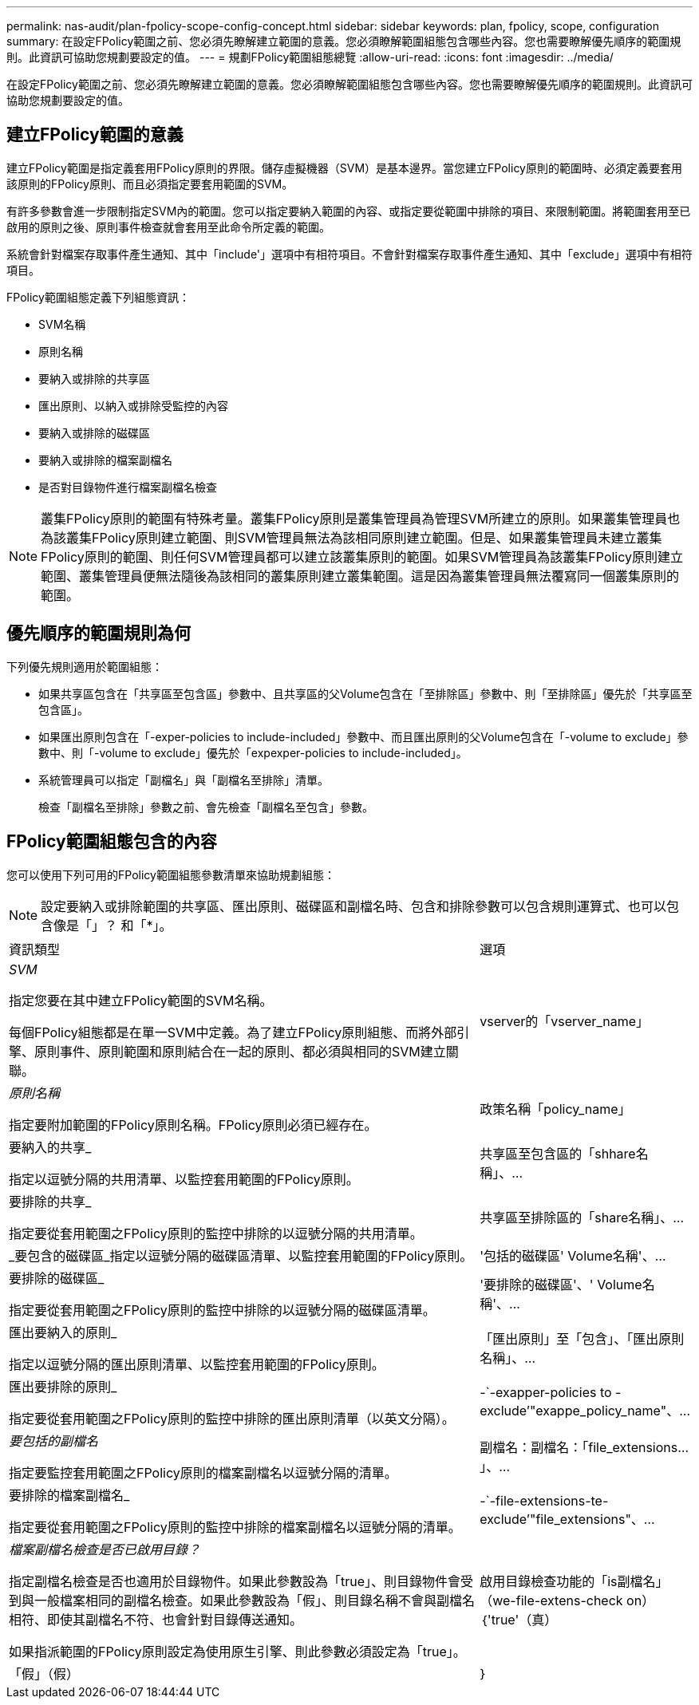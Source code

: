 ---
permalink: nas-audit/plan-fpolicy-scope-config-concept.html 
sidebar: sidebar 
keywords: plan, fpolicy, scope, configuration 
summary: 在設定FPolicy範圍之前、您必須先瞭解建立範圍的意義。您必須瞭解範圍組態包含哪些內容。您也需要瞭解優先順序的範圍規則。此資訊可協助您規劃要設定的值。 
---
= 規劃FPolicy範圍組態總覽
:allow-uri-read: 
:icons: font
:imagesdir: ../media/


[role="lead"]
在設定FPolicy範圍之前、您必須先瞭解建立範圍的意義。您必須瞭解範圍組態包含哪些內容。您也需要瞭解優先順序的範圍規則。此資訊可協助您規劃要設定的值。



== 建立FPolicy範圍的意義

建立FPolicy範圍是指定義套用FPolicy原則的界限。儲存虛擬機器（SVM）是基本邊界。當您建立FPolicy原則的範圍時、必須定義要套用該原則的FPolicy原則、而且必須指定要套用範圍的SVM。

有許多參數會進一步限制指定SVM內的範圍。您可以指定要納入範圍的內容、或指定要從範圍中排除的項目、來限制範圍。將範圍套用至已啟用的原則之後、原則事件檢查就會套用至此命令所定義的範圍。

系統會針對檔案存取事件產生通知、其中「include'」選項中有相符項目。不會針對檔案存取事件產生通知、其中「exclude」選項中有相符項目。

FPolicy範圍組態定義下列組態資訊：

* SVM名稱
* 原則名稱
* 要納入或排除的共享區
* 匯出原則、以納入或排除受監控的內容
* 要納入或排除的磁碟區
* 要納入或排除的檔案副檔名
* 是否對目錄物件進行檔案副檔名檢查


[NOTE]
====
叢集FPolicy原則的範圍有特殊考量。叢集FPolicy原則是叢集管理員為管理SVM所建立的原則。如果叢集管理員也為該叢集FPolicy原則建立範圍、則SVM管理員無法為該相同原則建立範圍。但是、如果叢集管理員未建立叢集FPolicy原則的範圍、則任何SVM管理員都可以建立該叢集原則的範圍。如果SVM管理員為該叢集FPolicy原則建立範圍、叢集管理員便無法隨後為該相同的叢集原則建立叢集範圍。這是因為叢集管理員無法覆寫同一個叢集原則的範圍。

====


== 優先順序的範圍規則為何

下列優先規則適用於範圍組態：

* 如果共享區包含在「共享區至包含區」參數中、且共享區的父Volume包含在「至排除區」參數中、則「至排除區」優先於「共享區至包含區」。
* 如果匯出原則包含在「-exper-policies to include-included」參數中、而且匯出原則的父Volume包含在「-volume to exclude」參數中、則「-volume to exclude」優先於「expexper-policies to include-included」。
* 系統管理員可以指定「副檔名」與「副檔名至排除」清單。
+
檢查「副檔名至排除」參數之前、會先檢查「副檔名至包含」參數。





== FPolicy範圍組態包含的內容

您可以使用下列可用的FPolicy範圍組態參數清單來協助規劃組態：

[NOTE]
====
設定要納入或排除範圍的共享區、匯出原則、磁碟區和副檔名時、包含和排除參數可以包含規則運算式、也可以包含像是「」？ 和「*」。

====
[cols="70,30"]
|===


| 資訊類型 | 選項 


 a| 
_SVM_

指定您要在其中建立FPolicy範圍的SVM名稱。

每個FPolicy組態都是在單一SVM中定義。為了建立FPolicy原則組態、而將外部引擎、原則事件、原則範圍和原則結合在一起的原則、都必須與相同的SVM建立關聯。
 a| 
vserver的「vserver_name」



 a| 
_原則名稱_

指定要附加範圍的FPolicy原則名稱。FPolicy原則必須已經存在。
 a| 
政策名稱「policy_name」



 a| 
要納入的共享_

指定以逗號分隔的共用清單、以監控套用範圍的FPolicy原則。
 a| 
共享區至包含區的「shhare名稱」、...



 a| 
要排除的共享_

指定要從套用範圍之FPolicy原則的監控中排除的以逗號分隔的共用清單。
 a| 
共享區至排除區的「share名稱」、...



 a| 
_要包含的磁碟區_指定以逗號分隔的磁碟區清單、以監控套用範圍的FPolicy原則。
 a| 
'包括的磁碟區' Volume名稱'、...



 a| 
要排除的磁碟區_

指定要從套用範圍之FPolicy原則的監控中排除的以逗號分隔的磁碟區清單。
 a| 
'要排除的磁碟區'、' Volume名稱'、...



 a| 
匯出要納入的原則_

指定以逗號分隔的匯出原則清單、以監控套用範圍的FPolicy原則。
 a| 
「匯出原則」至「包含」、「匯出原則名稱」、...



 a| 
匯出要排除的原則_

指定要從套用範圍之FPolicy原則的監控中排除的匯出原則清單（以英文分隔）。
 a| 
-`-exapper-policies to -exclude’"exappe_policy_name"、...



 a| 
_要包括的副檔名_

指定要監控套用範圍之FPolicy原則的檔案副檔名以逗號分隔的清單。
 a| 
副檔名：副檔名：「file_extensions...」、...



 a| 
要排除的檔案副檔名_

指定要從套用範圍之FPolicy原則的監控中排除的檔案副檔名以逗號分隔的清單。
 a| 
-`-file-extensions-te-exclude’"file_extensions"、...



 a| 
_檔案副檔名檢查是否已啟用目錄？_

指定副檔名檢查是否也適用於目錄物件。如果此參數設為「true」、則目錄物件會受到與一般檔案相同的副檔名檢查。如果此參數設為「假」、則目錄名稱不會與副檔名相符、即使其副檔名不符、也會針對目錄傳送通知。

如果指派範圍的FPolicy原則設定為使用原生引擎、則此參數必須設定為「true」。
 a| 
啟用目錄檢查功能的「is副檔名」（we-file-extens-check on）｛'true'（真）|「假」（假）|｝

|===